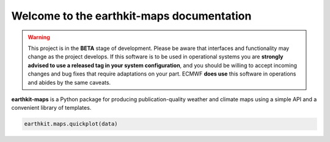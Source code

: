 Welcome to the earthkit-maps documentation
======================================================

.. warning::

    This project is in the **BETA** stage of development. Please be aware that interfaces and functionality may change as the project develops. If this software is to be used in operational systems you are **strongly advised to use a released tag in your system configuration**, and you should be willing to accept incoming changes and bug fixes that require adaptations on your part. ECMWF **does use** this software in operations and abides by the same caveats.

**earthkit-maps** is a Python package for producing publication-quality weather
and climate maps using a simple API and a convenient library of templates.

.. code-block:: python

    earthkit.maps.quickplot(data)

.. image:: images/quickplot-era5-t2m-20220901.png
   :width: 600

